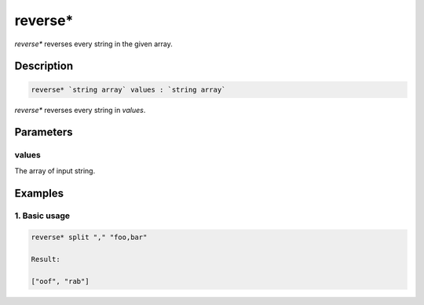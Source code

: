 reverse*
========

`reverse*` reverses every string in the given array.

Description
-----------

.. code-block:: text

   reverse* `string array` values : `string array`

`reverse*` reverses every string in `values`.

Parameters
----------

values
******

The array of input string.

Examples
--------

1. Basic usage
**********************

.. code-block:: text

   reverse* split "," "foo,bar"

   Result:

   ["oof", "rab"]